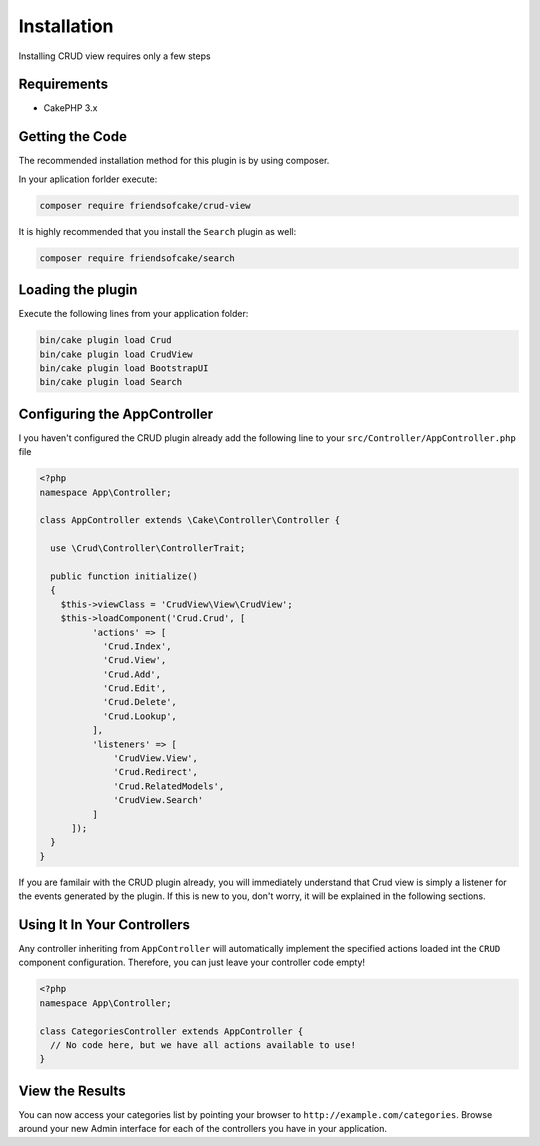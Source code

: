 Installation
============

Installing CRUD view requires only a few steps

Requirements
------------

* CakePHP 3.x

Getting the Code
----------------

The recommended installation method for this plugin is by using composer.

In your aplication forlder execute:

.. code-block:: sh

  composer require friendsofcake/crud-view

It is highly recommended that you install the ``Search`` plugin as well:

.. code-block:: sh

  composer require friendsofcake/search

Loading the plugin
------------------

Execute the following lines from your application folder:

.. code-block:: sh

  bin/cake plugin load Crud
  bin/cake plugin load CrudView
  bin/cake plugin load BootstrapUI
  bin/cake plugin load Search

Configuring the AppController
-----------------------------

I you haven't configured the CRUD plugin already add the following line to your
``src/Controller/AppController.php`` file

.. code-block:: php

  <?php
  namespace App\Controller;

  class AppController extends \Cake\Controller\Controller {

    use \Crud\Controller\ControllerTrait;

    public function initialize()
    {
      $this->viewClass = 'CrudView\View\CrudView';
      $this->loadComponent('Crud.Crud', [
            'actions' => [
              'Crud.Index',
              'Crud.View',
              'Crud.Add',
              'Crud.Edit',
              'Crud.Delete',
              'Crud.Lookup',
            ],
            'listeners' => [
                'CrudView.View',
                'Crud.Redirect',
                'Crud.RelatedModels',
                'CrudView.Search'
            ]
        ]);
    }
  }

If you are familair with the CRUD plugin already, you will immediately understand
that Crud view is simply a listener for the events generated by the plugin. If
this is new to you, don't worry, it will be explained in the following sections.

Using It In Your Controllers
----------------------------

Any controller inheriting from ``AppController`` will automatically implement
the specified actions loaded int the ``CRUD`` component configuration.
Therefore, you can just leave your controller code empty!

.. code-block:: php

  <?php
  namespace App\Controller;

  class CategoriesController extends AppController {
    // No code here, but we have all actions available to use!
  }

View the Results
----------------

You can now access your categories list by pointing your browser to
``http://example.com/categories``. Browse around your new Admin interface for
each of the controllers you have in your application.
